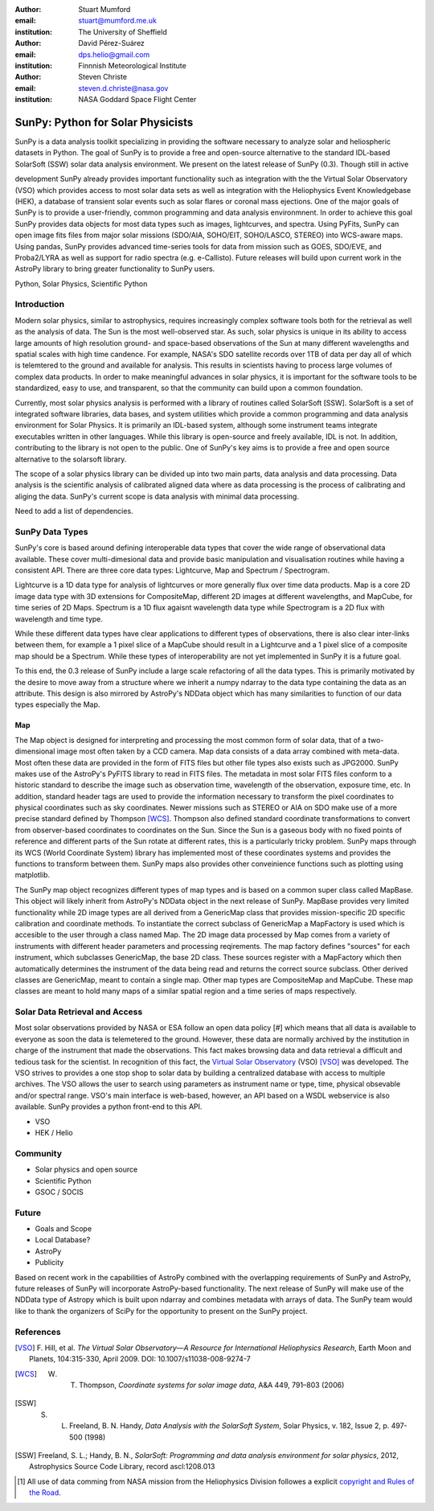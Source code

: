 :author: Stuart Mumford
:email: stuart@mumford.me.uk
:institution: The University of Sheffield

:author: David Pérez-Suárez
:email: dps.helio@gmail.com
:institution: Finnnish Meteorological Institute

:author: Steven Christe
:email: steven.d.christe@nasa.gov
:institution: NASA Goddard Space Flight Center

----------------------------------
SunPy: Python for Solar Physicists
----------------------------------

.. class:: abstract

	SunPy is a data analysis toolkit specializing in providing the software necessary to analyze solar and heliospheric datasets in Python. The goal of SunPy is to provide a free and open-source alternative to the standard IDL-based SolarSoft (SSW) solar data analysis environment. We present on the latest release of SunPy (0.3). Though still in active 
development SunPy already provides important functionality such as integration with the
the Virtual Solar Observatory (VSO) which provides access to most solar data sets as well as integration with the Heliophysics Event Knowledgebase (HEK), a database of transient
solar events such as solar flares or coronal mass ejections. One of the major goals of SunPy is to provide a user-friendly, common programming and data analysis environmnent. In order to achieve this goal SunPy provides data objects for most data types such as images, lightcurves, and spectra. Using PyFits, SunPy can open image fits files from major solar missions (SDO/AIA, SOHO/EIT, SOHO/LASCO, STEREO) into WCS-aware maps. Using pandas, SunPy provides advanced time-series tools for data from mission such as GOES, SDO/EVE, and Proba2/LYRA as well as support for radio spectra (e.g. e-Callisto). Future releases will
build upon current work in the AstroPy library to bring greater functionality to SunPy users.

.. class:: keywords

   Python, Solar Physics, Scientific Python

Introduction
------------

Modern solar physics, similar to astrophysics, requires increasingly complex software tools both for the retrieval as well as the analysis of data. The Sun is the most well-observed star. As such, solar physics is unique in its ability to access large amounts of high resolution ground- and space-based observations of the Sun at many different wavelengths and spatial scales with high time candence. For example, NASA's SDO satellite records over 1TB 
of data per day all of which is telemtered to the ground and available for analysis. This results in scientists having to process large volumes of complex data products. In order to make meaningful advances in solar physics, it is important for the software tools to be standardized, easy to use, and transparent, so that the community can build upon a common foundation.

Currently, most solar physics analysis is performed with a library of routines called SolarSoft [SSW]. SolarSoft is a set of integrated software libraries, data bases, and system utilities which provide a common programming and data analysis environment for Solar Physics. It is primarily an IDL-based system, although some instrument teams integrate executables written in other languages. While this library is open-source and freely available, IDL is not. In addition, contributing to the library is not open to the public. One of SunPy's key aims is to provide a free and open source alternative to the solarsoft library.

The scope of a solar physics library can be divided up into two main parts, data analysis and data processing.
Data analysis is the scientific analysis of calibrated aligned data where as data processing is the process 
of calibrating and aliging the data. SunPy's current scope is data analysis with minimal data processing.

.. * Solar Data
.. * SunPy Data types
.. * IDL / SSW
.. * Data processing / analysis

Need to add a list of dependencies.

SunPy Data Types
----------------

SunPy's core is based around defining interoperable data types that cover the wide range of observational data 
available. These cover multi-dimesional data and provide basic manipulation and visualisation routines while having 
a consistent API. There are three core data types: Lightcurve, Map and Spectrum / Spectrogram.

Lightcurve is a 1D data type for analysis of lightcurves or more generally flux over time data products.
Map is a core 2D image data type with 3D extensions for CompositeMap, different 2D images at different wavelengths, and 
MapCube, for time series of 2D Maps. Spectrum is a 1D flux agaisnt wavelength data type while Spectrogram is a 2D flux 
with wavelength and time type.

While these different data types have clear applications to different types of observations, there is also clear inter-links 
between them, for example a 1 pixel slice of a MapCube should result in a Lightcurve and a 1 pixel slice of a composite map 
should be a Spectrum. While these types of interoperability are not yet implemented in SunPy it is a future goal.

To this end, the 0.3 release of SunPy include a large scale refactoring of all the data types. This is primarily motivated 
by the desire to move away from a structure where we inherit a numpy ndarray to the data type containing the data as an attribute. 
This design is also mirrored by AstroPy's NDData object which has many similarities to function of our data types especially the Map.

Map
===

The Map object is designed for interpreting and processing the most common form of solar data, that of a two-dimensional image most often taken by a CCD camera. Map data consists
of a data array combined with meta-data. Most often these data are provided in the form
of FITS files but other file types also exists such as JPG2000. SunPy makes use of the AstroPy's PyFITS library to read in FITS files. The metadata in most solar FITS files
conform to a historic standard to describe the image such as observation time, wavelength of the observation, exposure time, etc. In addition, standard header tags are used to provide the information necessary to transform the pixel coordinates to physical coordinates such as sky coordinates. Newer missions such as STEREO or AIA on SDO make use of a more precise standard defined by Thompson [WCS]_. Thompson also defined standard coordinate transformations to convert from observer-based coordinates to coordinates on the Sun. Since the Sun is a gaseous body with no fixed points of reference and different parts of the Sun rotate at different rates, this is a particularly tricky problem. SunPy maps through its WCS (World Coordinate System) library has implemented most of these coordinates systems and provides the functions to transform between them. SunPy maps also provides other conveinience functions such as plotting using matplotlib.

The SunPy map object recognizes different types of map types and is based on a common super class called MapBase. This object will likely inherit from AstroPy's NDData object in the next release of SunPy. MapBase provides very limited functionality while 2D image types are all derived from a GenericMap class that provides mission-specific 2D specific calibration and coordinate methods. To instantiate the correct subclass of GenericMap a 
MapFactory is used which is accesible to the user through a class named Map. The 2D image data processed by Map comes from a variety of instruments with different header parameters and processing reqirements. The map factory defines "sources" for each instrument, which subclasses GenericMap, the base 2D class. These sources register with a MapFactory which then automatically determines the instrument of the data being read and returns the correct source subclass. Other derived classes are GenericMap, meant to contain a single map. Other map types are CompositeMap and MapCube. These map classes are meant to hold many maps of a similar spatial region and a time series of maps respectively. 

.. Function, Scope and Organisation of

.. * Map
.. * Spectra
.. * LightCurve

Solar Data Retrieval and Access
-------------------------------

Most solar observations provided by NASA or ESA follow an open data policy [#] which means that all data is available to everyone as soon the data is telemetered to the ground.
However, these data are normally archived by the institution in charge of the instrument that made the observations. This fact makes browsing data and data retrieval a difficult and tedious task for the scientist.  In recognition of this fact, the `Virtual Solar Observatory <http://virtualsolar.org>`_ (VSO) [VSO]_ was developed. The VSO strives to provides a one stop shop to solar data by building a centralized database with access to multiple archives.  The VSO allows the user to search using parameters as instrument name or type, time, physical obsevable and/or spectral range.   
VSO's main interface is web-based, however, an API based on a WSDL webservice is also available. SunPy provides a python front-end to this API. 

* VSO
* HEK / Helio

Community
---------

* Solar physics and open source
* Scientific Python
* GSOC / SOCIS

Future
------

* Goals and Scope
* Local Database?
* AstroPy
* Publicity


Based on recent work in the capabilities of AstroPy combined with the overlapping requirements of SunPy and AstroPy, future releases of SunPy will incorporate AstroPy-based functionality. The next release of SunPy will make use of the NDData type of Astropy which is built upon ndarray and combines metadata with arrays of data. The SunPy team would like to thank the organizers of SciPy for the opportunity to present on the SunPy project. 

References
----------
.. [VSO] F. Hill, et al. *The Virtual Solar Observatory—A Resource for International Heliophysics Research*,
         Earth Moon and Planets, 104:315-330, April 2009. DOI: 10.1007/s11038-008-9274-7

.. [WCS] W. T. Thompson, *Coordinate systems for solar image data*, A&A 449, 791–803 (2006)

.. [SSW] S. L. Freeland, B. N. Handy, *Data Analysis with the SolarSoft System*, Solar Physics, v. 182, Issue 2, p. 497-500 (1998)

.. [SSW] Freeland, S. L.; Handy, B. N., *SolarSoft: Programming and data analysis environment for solar physics*, 2012, Astrophysics Source Code Library, record ascl:1208.013

.. [#] All use of data comming from NASA mission from the Heliophysics Division followes a explicit `copyright and Rules of the Road <http://sdo.gsfc.nasa.gov/data/rules.php>`_.
